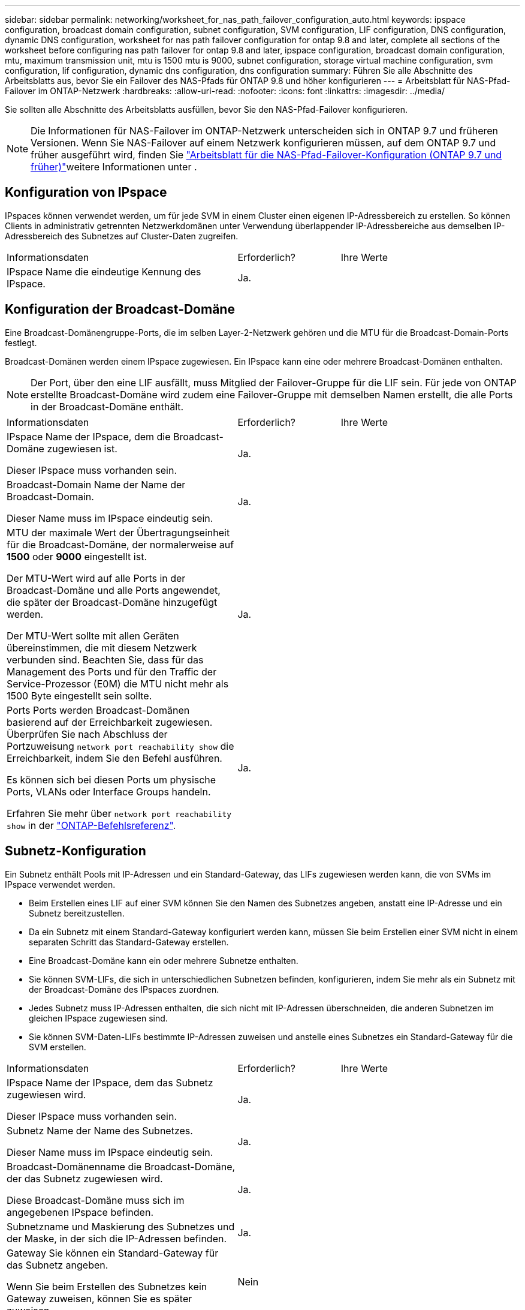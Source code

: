 ---
sidebar: sidebar 
permalink: networking/worksheet_for_nas_path_failover_configuration_auto.html 
keywords: ipspace configuration, broadcast domain configuration, subnet configuration, SVM configuration, LIF configuration, DNS configuration, dynamic DNS configuration, worksheet for nas path failover configuration for ontap 9.8 and later, complete all sections of the worksheet before configuring nas path failover for ontap 9.8 and later, ipspace configuration, broadcast domain configuration, mtu, maximum transmission unit, mtu is 1500 mtu is 9000, subnet configuration, storage virtual machine configuration, svm configuration, lif configuration, dynamic dns configuration, dns configuration 
summary: Führen Sie alle Abschnitte des Arbeitsblatts aus, bevor Sie ein Failover des NAS-Pfads für ONTAP 9.8 und höher konfigurieren 
---
= Arbeitsblatt für NAS-Pfad-Failover im ONTAP-Netzwerk
:hardbreaks:
:allow-uri-read: 
:nofooter: 
:icons: font
:linkattrs: 
:imagesdir: ../media/


[role="lead"]
Sie sollten alle Abschnitte des Arbeitsblatts ausfüllen, bevor Sie den NAS-Pfad-Failover konfigurieren.


NOTE: Die Informationen für NAS-Failover im ONTAP-Netzwerk unterscheiden sich in ONTAP 9.7 und früheren Versionen. Wenn Sie NAS-Failover auf einem Netzwerk konfigurieren müssen, auf dem ONTAP 9.7 und früher ausgeführt wird, finden Sie link:https://docs.netapp.com/us-en/ontap-system-manager-classic/networking-failover/worksheet_for_nas_path_failover_configuration_manual.html["Arbeitsblatt für die NAS-Pfad-Failover-Konfiguration (ONTAP 9.7 und früher)"^]weitere Informationen unter .



== Konfiguration von IPspace

IPspaces können verwendet werden, um für jede SVM in einem Cluster einen eigenen IP-Adressbereich zu erstellen. So können Clients in administrativ getrennten Netzwerkdomänen unter Verwendung überlappender IP-Adressbereiche aus demselben IP-Adressbereich des Subnetzes auf Cluster-Daten zugreifen.

[cols="45,20,35"]
|===


| Informationsdaten | Erforderlich? | Ihre Werte 


| IPspace Name die eindeutige Kennung des IPspace. | Ja. |  
|===


== Konfiguration der Broadcast-Domäne

Eine Broadcast-Domänengruppe-Ports, die im selben Layer-2-Netzwerk gehören und die MTU für die Broadcast-Domain-Ports festlegt.

Broadcast-Domänen werden einem IPspace zugewiesen. Ein IPspace kann eine oder mehrere Broadcast-Domänen enthalten.


NOTE: Der Port, über den eine LIF ausfällt, muss Mitglied der Failover-Gruppe für die LIF sein. Für jede von ONTAP erstellte Broadcast-Domäne wird zudem eine Failover-Gruppe mit demselben Namen erstellt, die alle Ports in der Broadcast-Domäne enthält.

[cols="45,20,35"]
|===


| Informationsdaten | Erforderlich? | Ihre Werte 


 a| 
IPspace Name der IPspace, dem die Broadcast-Domäne zugewiesen ist.

Dieser IPspace muss vorhanden sein.
 a| 
Ja.
 a| 



 a| 
Broadcast-Domain Name der Name der Broadcast-Domain.

Dieser Name muss im IPspace eindeutig sein.
 a| 
Ja.
 a| 



 a| 
MTU der maximale Wert der Übertragungseinheit für die Broadcast-Domäne, der normalerweise auf *1500* oder *9000* eingestellt ist.

Der MTU-Wert wird auf alle Ports in der Broadcast-Domäne und alle Ports angewendet, die später der Broadcast-Domäne hinzugefügt werden.

Der MTU-Wert sollte mit allen Geräten übereinstimmen, die mit diesem Netzwerk verbunden sind. Beachten Sie, dass für das Management des Ports und für den Traffic der Service-Prozessor (E0M) die MTU nicht mehr als 1500 Byte eingestellt sein sollte.
 a| 
Ja.
 a| 



 a| 
Ports Ports werden Broadcast-Domänen basierend auf der Erreichbarkeit zugewiesen. Überprüfen Sie nach Abschluss der Portzuweisung `network port reachability show` die Erreichbarkeit, indem Sie den Befehl ausführen.

Es können sich bei diesen Ports um physische Ports, VLANs oder Interface Groups handeln.

Erfahren Sie mehr über `network port reachability show` in der link:https://docs.netapp.com/us-en/ontap-cli/network-port-reachability-show.html["ONTAP-Befehlsreferenz"^].
 a| 
Ja.
 a| 

|===


== Subnetz-Konfiguration

Ein Subnetz enthält Pools mit IP-Adressen und ein Standard-Gateway, das LIFs zugewiesen werden kann, die von SVMs im IPspace verwendet werden.

* Beim Erstellen eines LIF auf einer SVM können Sie den Namen des Subnetzes angeben, anstatt eine IP-Adresse und ein Subnetz bereitzustellen.
* Da ein Subnetz mit einem Standard-Gateway konfiguriert werden kann, müssen Sie beim Erstellen einer SVM nicht in einem separaten Schritt das Standard-Gateway erstellen.
* Eine Broadcast-Domäne kann ein oder mehrere Subnetze enthalten.
* Sie können SVM-LIFs, die sich in unterschiedlichen Subnetzen befinden, konfigurieren, indem Sie mehr als ein Subnetz mit der Broadcast-Domäne des IPspaces zuordnen.
* Jedes Subnetz muss IP-Adressen enthalten, die sich nicht mit IP-Adressen überschneiden, die anderen Subnetzen im gleichen IPspace zugewiesen sind.
* Sie können SVM-Daten-LIFs bestimmte IP-Adressen zuweisen und anstelle eines Subnetzes ein Standard-Gateway für die SVM erstellen.


[cols="45,20,35"]
|===


| Informationsdaten | Erforderlich? | Ihre Werte 


 a| 
IPspace Name der IPspace, dem das Subnetz zugewiesen wird.

Dieser IPspace muss vorhanden sein.
 a| 
Ja.
 a| 



 a| 
Subnetz Name der Name des Subnetzes.

Dieser Name muss im IPspace eindeutig sein.
 a| 
Ja.
 a| 



 a| 
Broadcast-Domänenname die Broadcast-Domäne, der das Subnetz zugewiesen wird.

Diese Broadcast-Domäne muss sich im angegebenen IPspace befinden.
 a| 
Ja.
 a| 



 a| 
Subnetzname und Maskierung des Subnetzes und der Maske, in der sich die IP-Adressen befinden.
 a| 
Ja.
 a| 



 a| 
Gateway Sie können ein Standard-Gateway für das Subnetz angeben.

Wenn Sie beim Erstellen des Subnetzes kein Gateway zuweisen, können Sie es später zuweisen.
 a| 
Nein
 a| 



 a| 
IP-Adressbereiche Sie können einen Bereich von IP-Adressen oder spezifischen IP-Adressen angeben.

Sie können beispielsweise einen Bereich angeben, z. B.:

`192.168.1.1-192.168.1.100, 192.168.1.112, 192.168.1.145`

Wenn Sie keinen IP-Adressbereich angeben, können Sie LIFs den gesamten Bereich der IP-Adressen im angegebenen Subnetz zuweisen.
 a| 
Nein
 a| 



 a| 
Erzwingen des Updates von LIF-Zuordnungen legt fest, ob das Update von vorhandenen LIF-Zuordnungen erzwingen soll.

Standardmäßig schlägt die Subnet-Erstellung fehl, wenn Service-Prozessor-Schnittstellen oder Netzwerkschnittstellen die IP-Adressen in den angegebenen Bereichen verwenden.

Mit diesem Parameter werden alle manuell adressierten Schnittstellen mit dem Subnetz verknüpft und der Befehl kann erfolgreich ausgeführt werden.
 a| 
Nein
 a| 

|===


== SVM-Konfiguration

Mit SVMs werden Clients und Hosts mit Daten versorgen.

Die von Ihnen aufzeichnenden Werte lauten für das Erstellen einer Standard-Daten-SVM. Wenn Sie eine MetroCluster-Quell-SVM erstellen, lesen Sie die link:https://docs.netapp.com/us-en/ontap-metrocluster/install-fc/concept_considerations_differences.html["Installations- und Konfigurationshandbuch für Fabric-Attached MetroCluster"^] oder link:https://docs.netapp.com/us-en/ontap-metrocluster/install-stretch/concept_choosing_the_correct_installation_procedure_for_your_configuration_mcc_install.html["Installations- und Konfigurationshandbuch für Stretch MetroCluster"^].

[cols="45,20,35"]
|===


| Informationsdaten | Erforderlich? | Ihre Werte 


| Geben Sie der SVM den vollständig qualifizierten Domain-Namen (FQDN) der SVM an. Dieser Name muss für Cluster-Ligen eindeutig sein. | Ja. |  


| Root-Volume Name des SVM-Root-Volumes. | Ja. |  


| Aggregat benennen Sie den Namen des Aggregats, in dem das SVM Root-Volume enthalten ist. Dieses Aggregat muss vorhanden sein. | Ja. |  


| Sicherheitstyp für den Sicherheitsstil für das SVM Root-Volume Mögliche Werte sind *ntfs*, *unix* und *gemischt*. | Ja. |  


| IPspace benennen den IPspace, dem die SVM zugewiesen ist. Dieser IPspace muss vorhanden sein. | Nein |  


| SVM-Sprache zur Festlegung der Standardsprache für die SVM und ihre Volumes. Wenn Sie keine Standardsprache angeben, wird die Standard-SVM-Sprache auf *C.UTF-8* gesetzt. Die Spracheinstellung der SVM bestimmt den Zeichensatz, mit dem Dateinamen und Daten aller NAS-Volumes in der SVM angezeigt werden. Sie können die Sprache nach dem Erstellen der SVM ändern. | Nein |  
|===


== LIF-Konfiguration

Eine SVM stellt Daten für Clients und Hosts über eine oder mehrere logische Netzwerkschnittstellen (LIFs) bereit.

[cols="45,20,35"]
|===


| Informationsdaten | Erforderlich? | Ihre Werte 


| SVM benennen Sie den Namen der SVM für das LIF. | Ja. |  


| LIF nennt den Namen des LIF. Sie können pro Node mehrere Daten-LIFs zuweisen und jedem Node im Cluster LIFs zuweisen, sofern der Node über verfügbare Daten-Ports verfügt. Um Redundanz zu gewährleisten, sollten Sie mindestens zwei Daten-LIFs für jedes Daten-Subnetz erstellen, und die einem bestimmten Subnetz zugewiesenen LIFs sollten Home-Ports auf unterschiedlichen Nodes zugewiesen werden. *Wichtig:* Wenn Sie einen SMB-Server für das Hosting von Hyper-V oder SQL Server über SMB konfigurieren, um Lösungen für unterbrechungsfreien Betrieb zu ermöglichen, muss die SVM auf jedem Node im Cluster mindestens eine Daten-LIF haben. | Ja. |  


| Service-Richtlinie für LIF. Die Service-Richtlinie definiert, welche Netzwerkservices die LIF verwenden können. Für das Management des Daten- und Managementdatenverkehrs auf Daten- und System-SVMs stehen integrierte Services und Service-Richtlinien zur Verfügung. | Ja. |  


| Zulässige Protokolle IP-basierte LIFs benötigen keine zugelassenen Protokolle. Verwenden Sie stattdessen die Service-Richtlinien-Zeile. Legen Sie die zulässigen Protokolle für SAN LIFs auf FibreChannel-Ports fest. Dies sind die Protokolle, die diese LIF verwenden können. Die Protokolle, die das LIF verwenden, können nach Erstellen des LIF nicht mehr geändert werden. Sie sollten beim Konfigurieren des LIF alle Protokolle angeben. | Nein |  


| Home-Node, der Node, auf den die LIF zurückgibt, wenn das LIF auf seinen Home-Port zurückgesetzt wird. Sie sollten für jede Daten-LIF einen Home-Node aufzeichnen. | Ja. |  


| Home Port oder Broadcast Domain wählen eine der folgenden Optionen: *Port*: Geben Sie den Port an, zu dem die logische Schnittstelle zurückkehrt, wenn die LIF wieder auf ihren Home-Port zurückgesetzt wird. Dies erfolgt nur für die erste LIF im Subnetz eines IPspace, ansonsten ist dies nicht erforderlich. *Broadcast Domain*: Geben Sie die Broadcast-Domain an, und das System wählt den entsprechenden Port aus, auf den die logische Schnittstelle zurückkehrt, wenn das LIF auf seinen Home-Port zurückgesetzt wird. | Ja. |  


| Subnetz Name das Subnetz, das der SVM zugewiesen werden soll. Alle Daten-LIFs, die zur Erstellung kontinuierlich verfügbarer SMB-Verbindungen zu Applikations-Servern verwendet werden, müssen sich im selben Subnetz befinden. | Ja (bei Verwendung eines Subnetzes) |  
|===


== DNS-Konfiguration

Vor der Erstellung eines NFS- oder SMB-Servers müssen Sie DNS auf der SVM konfigurieren.

[cols="45,20,35"]
|===


| Informationsdaten | Erforderlich? | Ihre Werte 


| Geben Sie den Namen der SVM an, auf der Sie einen NFS- oder SMB-Server erstellen möchten. | Ja. |  


| DNS-Domain-Name Eine Liste der Domänennamen, die bei der Durchführung der Host-to-IP-Namensauflösung an einen Host-Namen angehängt werden sollen. Geben Sie zuerst die lokale Domäne an, gefolgt von den Domänennamen, für die am häufigsten DNS-Abfragen erstellt werden. | Ja. |  


| IP-Adressen der DNS-Server Liste der IP-Adressen für die DNS-Server, die eine Namensauflösung für den NFS- oder SMB-Server liefern. Die aufgeführten DNS-Server müssen die Datensätze für den Servicesort (SRV) enthalten, die erforderlich sind, um die Active Directory-LDAP-Server und Domänencontroller für die Domäne zu finden, der der SMB-Server Beitritt. Der SRV-Datensatz wird verwendet, um den Namen eines Dienstes dem DNS-Computernamen eines Servers zuzuordnen, der diesen Dienst anbietet. Die Erstellung von SMB-Servern schlägt fehl, wenn ONTAP die Datensätze des Service-Speicherorts nicht durch lokale DNS-Abfragen abrufen kann. Die einfachste Möglichkeit, sicherzustellen, dass ONTAP die Active Directory SRV-Einträge finden kann, besteht darin, Active Directory-integrierte DNS-Server als SVM-DNS-Server zu konfigurieren. Sie können nicht-Active Directory-integrierte DNS-Server verwenden, sofern der DNS-Administrator die SRV-Datensätze manuell zur DNS-Zone hinzugefügt hat, die Informationen zu den Active Directory-Domänencontrollern enthält. Weitere Informationen zu den in Active Directory integrierten SRV-Datensätzen finden Sie im Thema link:http://technet.microsoft.com/library/cc759550(WS.10).aspx["Die Funktionsweise von DNS-Unterstützung für Active Directory auf Microsoft TechNet"^]. | Ja. |  
|===


== Dynamische DNS-Konfiguration

Bevor Sie dynamische DNS verwenden können, um automatisch DNS-Einträge zu Ihren in Active Directory integrierten DNS-Servern hinzuzufügen, müssen Sie dynamisches DNS (DDNS) auf der SVM konfigurieren.

Für jede Daten-LIF auf der SVM werden DNS-Einträge erstellt. Durch das Erstellen mehrerer Daten-LIFS auf der SVM können Sie Client-Verbindungen zu den zugewiesenen Daten-IP-Adressen laden. DNS Load gleicht Verbindungen aus, die über den Hostnamen zu den zugewiesenen IP-Adressen erstellt werden, nach Round-Robin-Verfahren aus.

[cols="45,20,35"]
|===


| Informationsdaten | Erforderlich? | Ihre Werte 


| Benennen Sie die SVM, auf der Sie einen NFS- oder SMB-Server erstellen möchten. | Ja. |  


| Ob DDNS verwendet werden soll, gibt an, ob DDNS verwendet werden soll. Die auf der SVM konfigurierten DNS-Server müssen DDNS unterstützen. DDNS ist standardmäßig deaktiviert. | Ja. |  


| Ob Secure DDNS Secure DDNS verwendet werden soll, wird nur mit Active Directory-integriertem DNS unterstützt. Wenn Ihr in Active Directory integriertes DNS nur sichere DDNS-Updates erlaubt, muss der Wert für diesen Parameter wahr sein. Secure DDNS ist standardmäßig deaktiviert. Secure DDNS kann erst aktiviert werden, nachdem ein SMB-Server oder ein Active Directory-Konto für die SVM erstellt wurde. | Nein |  


| FQDN der DNS-Domäne der FQDN der DNS-Domäne. Sie müssen denselben Domänennamen verwenden, der für die DNS-Namensservices auf der SVM konfiguriert ist. | Nein |  
|===